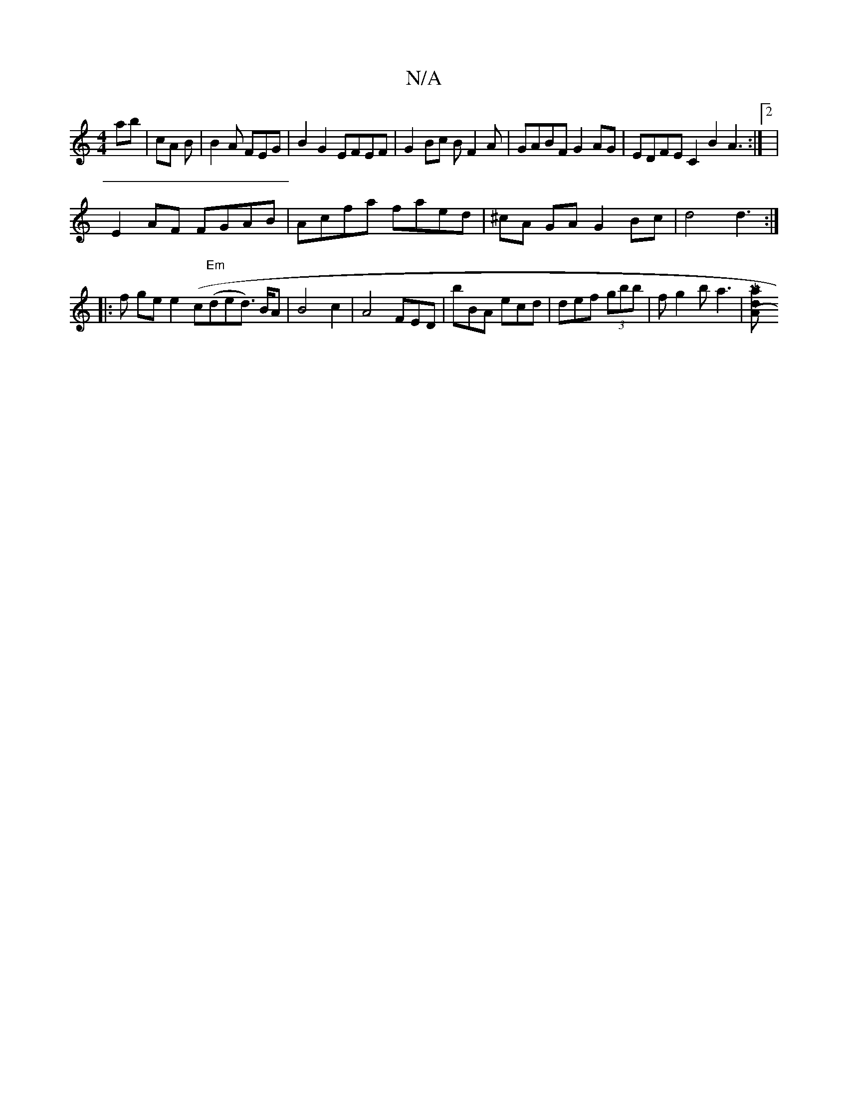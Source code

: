 X:1
T:N/A
M:4/4
R:N/A
K:Cmajor
ab | cA B| B2 A FEG | B2G2 EFEF|G2Bc BF2A|GABF G2AG|EDFE C2B2A3:|2|
E2 AF FGAB | Acfa faed|^cA GA G2Bc|d4 d3 :|
|: f ge e2 (c"Em"(ded>) BA | B4 c2 | A4 FED|bBA ecd | def (3gbb |f g2 b a3 |[Ma2 d (3"Am